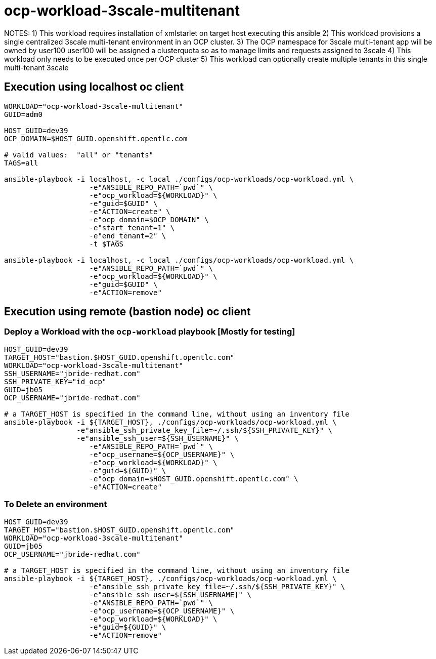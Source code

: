 = ocp-workload-3scale-multitenant

NOTES:  
    1) This workload requires installation of xmlstarlet on target host executing this ansible
    2) This workload provisions a single centralized 3scale multi-tenant environment in an OCP cluster.
    3) The OCP namespace for 3scale multi-tenant app will be owned by user100
       user100 will be assigned a clusterquota so as to manage limits and requests assigned to 3scale
    4) This workload only needs to be executed once per OCP cluster
    5) This workload can optionally create multiple tenants in this single multi-tenant 3scale


== Execution using localhost oc client

-----
WORKLOAD="ocp-workload-3scale-multitenant"
GUID=adm0

HOST_GUID=dev39
OCP_DOMAIN=$HOST_GUID.openshift.opentlc.com

# valid values:  "all" or "tenants"
TAGS=all

ansible-playbook -i localhost, -c local ./configs/ocp-workloads/ocp-workload.yml \
                    -e"ANSIBLE_REPO_PATH=`pwd`" \
                    -e"ocp_workload=${WORKLOAD}" \
                    -e"guid=$GUID" \
                    -e"ACTION=create" \
                    -e"ocp_domain=$OCP_DOMAIN" \
                    -e"start_tenant=1" \
                    -e"end_tenant=2" \
                    -t $TAGS

ansible-playbook -i localhost, -c local ./configs/ocp-workloads/ocp-workload.yml \
                    -e"ANSIBLE_REPO_PATH=`pwd`" \
                    -e"ocp_workload=${WORKLOAD}" \
                    -e"guid=$GUID" \
                    -e"ACTION=remove"
-----



== Execution using remote (bastion node) oc client
=== Deploy a Workload with the `ocp-workload` playbook [Mostly for testing]
----
HOST_GUID=dev39
TARGET_HOST="bastion.$HOST_GUID.openshift.opentlc.com"
WORKLOAD="ocp-workload-3scale-multitenant"
SSH_USERNAME="jbride-redhat.com"
SSH_PRIVATE_KEY="id_ocp"
GUID=jb05
OCP_USERNAME="jbride-redhat.com"

# a TARGET_HOST is specified in the command line, without using an inventory file
ansible-playbook -i ${TARGET_HOST}, ./configs/ocp-workloads/ocp-workload.yml \
                 -e"ansible_ssh_private_key_file=~/.ssh/${SSH_PRIVATE_KEY}" \
                 -e"ansible_ssh_user=${SSH_USERNAME}" \
                    -e"ANSIBLE_REPO_PATH=`pwd`" \
                    -e"ocp_username=${OCP_USERNAME}" \
                    -e"ocp_workload=${WORKLOAD}" \
                    -e"guid=${GUID}" \
                    -e"ocp_domain=$HOST_GUID.openshift.opentlc.com" \
                    -e"ACTION=create"

----

=== To Delete an environment
----
HOST_GUID=dev39
TARGET_HOST="bastion.$HOST_GUID.openshift.opentlc.com"
WORKLOAD="ocp-workload-3scale-multitenant"
GUID=jb05
OCP_USERNAME="jbride-redhat.com"

# a TARGET_HOST is specified in the command line, without using an inventory file
ansible-playbook -i ${TARGET_HOST}, ./configs/ocp-workloads/ocp-workload.yml \
                    -e"ansible_ssh_private_key_file=~/.ssh/${SSH_PRIVATE_KEY}" \
                    -e"ansible_ssh_user=${SSH_USERNAME}" \
                    -e"ANSIBLE_REPO_PATH=`pwd`" \
                    -e"ocp_username=${OCP_USERNAME}" \
                    -e"ocp_workload=${WORKLOAD}" \
                    -e"guid=${GUID}" \
                    -e"ACTION=remove"
----


